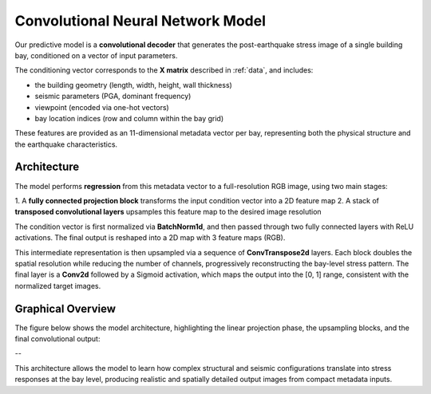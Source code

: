 Convolutional Neural Network Model
==================================

.. https://github.com/vdumoulin/conv_arithmetic


Our predictive model is a **convolutional decoder** that generates the
post-earthquake stress image of a single building bay, conditioned on a vector
of input parameters.

The conditioning vector corresponds to the **X matrix** described in :ref:`data`,
and includes:

- the building geometry (length, width, height, wall thickness)
- seismic parameters (PGA, dominant frequency)
- viewpoint (encoded via one-hot vectors)
- bay location indices (row and column within the bay grid)

These features are provided as an 11-dimensional metadata vector per bay,
representing both the physical structure and the earthquake characteristics.

Architecture
------------

The model performs **regression** from this metadata vector to a full-resolution
RGB image, using two main stages:

1. A **fully connected projection block** transforms the input condition vector
into a 2D feature map
2. A stack of **transposed convolutional layers** upsamples this feature map
to the desired image resolution

The condition vector is first normalized via **BatchNorm1d**, and then passed
through two fully connected layers with ReLU activations.
The final output is reshaped into a 2D map with 3 feature maps (RGB).

This intermediate representation is then upsampled via a sequence of
**ConvTranspose2d** layers.
Each block doubles the spatial resolution while reducing the number of channels,
progressively reconstructing the bay-level stress pattern.
The final layer is a **Conv2d** followed by a Sigmoid activation, which maps
the output into the [0, 1] range, consistent with the normalized target images.

Graphical Overview
------------------

The figure below shows the model architecture, highlighting the linear
projection phase, the upsampling blocks, and the final convolutional output:

.. image:: _static/graph_decoder.png
   :width: 100%
   :align: center
   :alt: Model architecture

--

This architecture allows the model to learn how complex structural and seismic
configurations translate into stress responses at the bay level, producing
realistic and spatially detailed output images from compact metadata inputs.
